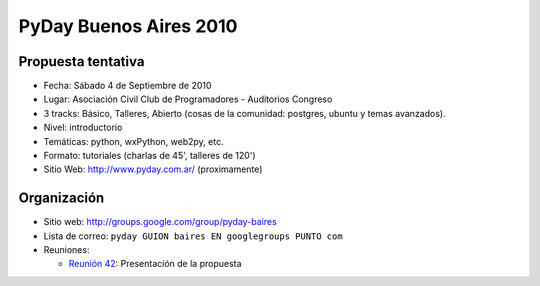 
PyDay Buenos Aires 2010
=======================

Propuesta tentativa
-------------------

* Fecha: Sábado 4 de Septiembre de 2010

* Lugar: Asociación Civil Club de Programadores - Auditorios Congreso

* 3 tracks: Básico, Talleres, Abierto (cosas de la comunidad: postgres, ubuntu y temas avanzados).

* Nivel: introductorio

* Temáticas: python, wxPython, web2py, etc.

* Formato: tutoriales (charlas de 45', talleres de 120')

* Sitio Web: http://www.pyday.com.ar/ (proximamente)

Organización
------------

* Sitio web: http://groups.google.com/group/pyday-baires

* Lista de correo: ``pyday GUION baires EN googlegroups PUNTO com``

* Reuniones:

  * `Reunión 42`_: Presentación de la propuesta

.. ############################################################################

.. _Reunión 42: /pages/eventos/Reuniones/2010/reunion42/index.html

